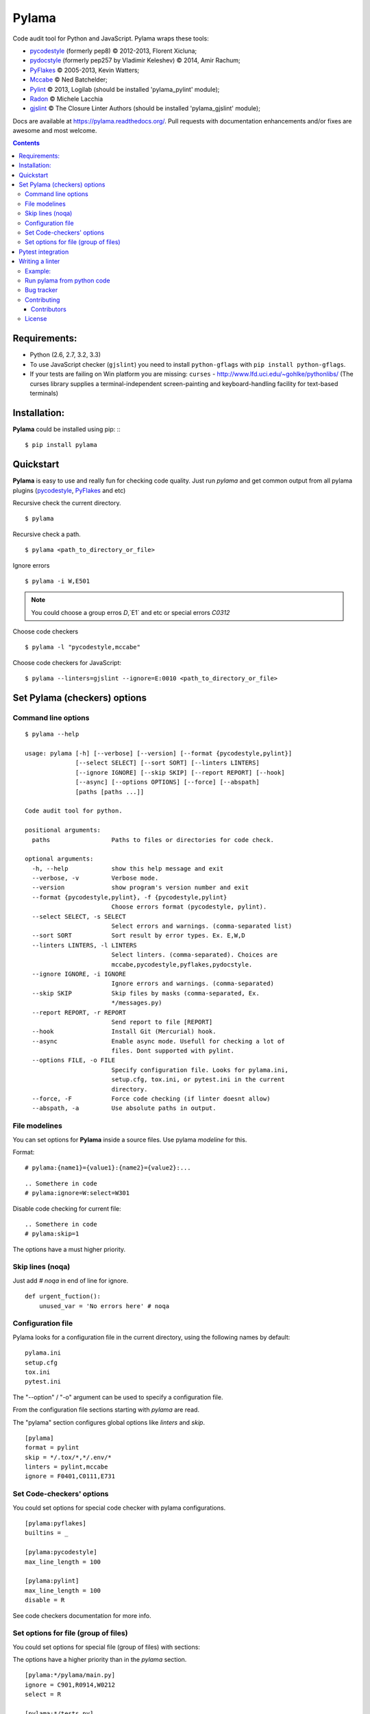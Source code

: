 |logo| Pylama
#############

.. _description:

Code audit tool for Python and JavaScript. Pylama wraps these tools:

* pycodestyle_ (formerly pep8) © 2012-2013, Florent Xicluna;
* pydocstyle_ (formerly pep257 by Vladimir Keleshev) © 2014, Amir Rachum;
* PyFlakes_ © 2005-2013, Kevin Watters;
* Mccabe_ © Ned Batchelder;
* Pylint_ © 2013, Logilab (should be installed 'pylama_pylint' module);
* Radon_ © Michele Lacchia
* gjslint_ © The Closure Linter Authors (should be installed 'pylama_gjslint' module);

.. _badges:

.. image:: http://img.shields.io/travis/klen/pylama.svg?style=flat-square
    :target: http://travis-ci.org/klen/pylama
    :alt: Build Status

.. image:: http://img.shields.io/coveralls/klen/pylama.svg?style=flat-square
    :target: https://coveralls.io/r/klen/pylama
    :alt: Coverals

.. image:: http://img.shields.io/pypi/v/pylama.svg?style=flat-square
    :target: https://crate.io/packages/pylama
    :alt: Version

.. image:: http://img.shields.io/gratipay/klen.svg?style=flat-square
    :target: https://www.gratipay.com/klen/
    :alt: Donate


.. _documentation:

Docs are available at https://pylama.readthedocs.org/. Pull requests with documentation enhancements and/or fixes are awesome and most welcome.


.. _contents:

.. contents::

.. _requirements:

Requirements:
=============

- Python (2.6, 2.7, 3.2, 3.3)
- To use JavaScript checker (``gjslint``) you need to install ``python-gflags`` with ``pip install python-gflags``.
- If your tests are failing on Win platform you are missing: ``curses`` - http://www.lfd.uci.edu/~gohlke/pythonlibs/
  (The curses library supplies a terminal-independent screen-painting and keyboard-handling facility for text-based terminals)


.. _installation:

Installation:
=============
**Pylama** could be installed using pip: ::
::

    $ pip install pylama


.. _quickstart:

Quickstart
==========

**Pylama** is easy to use and really fun for checking code quality.
Just run `pylama` and get common output from all pylama plugins (pycodestyle_, PyFlakes_ and etc)

Recursive check the current directory. ::

    $ pylama

Recursive check a path. ::

    $ pylama <path_to_directory_or_file>

Ignore errors ::

    $ pylama -i W,E501

.. note:: You could choose a group erros `D`,`E1` and etc or special errors `C0312`

Choose code checkers ::

    $ pylama -l "pycodestyle,mccabe"

Choose code checkers for JavaScript::

    $ pylama --linters=gjslint --ignore=E:0010 <path_to_directory_or_file>

.. _options:

Set Pylama (checkers) options
=============================

Command line options
--------------------

::

    $ pylama --help

    usage: pylama [-h] [--verbose] [--version] [--format {pycodestyle,pylint}]
                  [--select SELECT] [--sort SORT] [--linters LINTERS]
                  [--ignore IGNORE] [--skip SKIP] [--report REPORT] [--hook]
                  [--async] [--options OPTIONS] [--force] [--abspath]
                  [paths [paths ...]]

    Code audit tool for python.

    positional arguments:
      paths                 Paths to files or directories for code check.

    optional arguments:
      -h, --help            show this help message and exit
      --verbose, -v         Verbose mode.
      --version             show program's version number and exit
      --format {pycodestyle,pylint}, -f {pycodestyle,pylint}
                            Choose errors format (pycodestyle, pylint).
      --select SELECT, -s SELECT
                            Select errors and warnings. (comma-separated list)
      --sort SORT           Sort result by error types. Ex. E,W,D
      --linters LINTERS, -l LINTERS
                            Select linters. (comma-separated). Choices are
                            mccabe,pycodestyle,pyflakes,pydocstyle.
      --ignore IGNORE, -i IGNORE
                            Ignore errors and warnings. (comma-separated)
      --skip SKIP           Skip files by masks (comma-separated, Ex.
                            */messages.py)
      --report REPORT, -r REPORT
                            Send report to file [REPORT]
      --hook                Install Git (Mercurial) hook.
      --async               Enable async mode. Usefull for checking a lot of
                            files. Dont supported with pylint.
      --options FILE, -o FILE
                            Specify configuration file. Looks for pylama.ini,
                            setup.cfg, tox.ini, or pytest.ini in the current
                            directory.
      --force, -F           Force code checking (if linter doesnt allow)
      --abspath, -a         Use absolute paths in output.


.. _modeline:

File modelines
--------------

You can set options for **Pylama** inside a source files. Use
pylama *modeline* for this.

Format: ::

    # pylama:{name1}={value1}:{name2}={value2}:...


::

     .. Somethere in code
     # pylama:ignore=W:select=W301


Disable code checking for current file: ::

     .. Somethere in code
     # pylama:skip=1

The options have a must higher priority.

.. _skiplines:

Skip lines (noqa)
-----------------

Just add `# noqa` in end of line for ignore.

::

    def urgent_fuction():
        unused_var = 'No errors here' # noqa


.. _config:

Configuration file
------------------

Pylama looks for a configuration file in the current directory, using the
following names by default: ::

    pylama.ini
    setup.cfg
    tox.ini
    pytest.ini

The "--option" / "-o" argument can be used to specify a configuration file.

From the configuration file sections starting with `pylama` are read.

The "pylama" section configures global options like `linters` and `skip`.

::

    [pylama]
    format = pylint
    skip = */.tox/*,*/.env/*
    linters = pylint,mccabe
    ignore = F0401,C0111,E731

Set Code-checkers' options
--------------------------

You could set options for special code checker with pylama configurations.

::

    [pylama:pyflakes]
    builtins = _

    [pylama:pycodestyle]
    max_line_length = 100

    [pylama:pylint]
    max_line_length = 100
    disable = R

See code checkers documentation for more info.


Set options for file (group of files)
-------------------------------------

You could set options for special file (group of files)
with sections:

The options have a higher priority than in the `pylama` section.

::

    [pylama:*/pylama/main.py]
    ignore = C901,R0914,W0212
    select = R

    [pylama:*/tests.py]
    ignore = C0110

    [pylama:*/setup.py]
    skip = 1


Pytest integration
==================

Pylama have Pytest_ support. The package automatically register self as pytest
plugin when during installation. Also pylama suports `pytest_cache` plugin.

Check files with pylama ::

    pytest --pylama ...

Recomended way to settings pylama options when using pytest — configuration
files (see below).


Writing a linter
================

You can write a custom extension for Pylama.
Custom linter should be a python module. Name should be like 'pylama_<name>'.

In 'setup.py' should be defined 'pylama.linter' entry point. ::

    setup(
        # ...
        entry_points={
            'pylama.linter': ['lintername = pylama_lintername.main:Linter'],
        }
        # ...
    )

'Linter' should be instance of 'pylama.lint.Linter' class.
Must implemented two methods:

'allow' take a path and returned true if linter could check this file for errors.
'run' take a path and meta keywords params and return list of errors.

Example:
--------

Just virtual 'WOW' checker.

setup.py: ::

    setup(
        name='pylama_wow',
        install_requires=[ 'setuptools' ],
        entry_points={
            'pylama.linter': ['wow = pylama_wow.main:Linter'],
        }
        # ...
    )

pylama_wow.py: ::

    from pylama.lint import Linter as BaseLinter

    class Linter(BaseLinter):

        def allow(self, path):
            return 'wow' in path

        def run(self, path, **meta):
            with open(path) as f:
                if 'wow' in f.read():
                    return [{
                        lnum: 0,
                        col: 0,
                        text: 'Wow has been finded.',
                        type: 'WOW'
                    }]


Run pylama from python code
---------------------------
::

    from pylama.main import check_path, parse_options

    my_redefined_options = {...}
    my_path = '...'
    options = parse_options([my_path], **my_redefined_options)
    errors = check_path(options)


.. _bagtracker:

Bug tracker
-----------

If you have any suggestions, bug reports or annoyances please report them to the issue tracker at https://github.com/klen/pylama/issues


.. _contributing:

Contributing
------------

Development of adrest happens at GitHub: https://github.com/klen/pylama


.. _contributors:

Contributors
^^^^^^^^^^^^

See AUTHORS_.


.. _license:

License
-------

Licensed under a `BSD license`_.


.. _links:

.. _AUTHORS: https://github.com/klen/pylama/blob/develop/AUTHORS
.. _BSD license: http://www.linfo.org/bsdlicense.html
.. _Mccabe: http://nedbatchelder.com/blog/200803/python_code_complexity_microtool.html
.. _pydocstyle: https://github.com/PyCQA/pydocstyle/
.. _pycodestyle: https://github.com/PyCQA/pycodestyle
.. _PyFlakes: https://github.com/pyflakes/pyflakes
.. _Pylint: http://pylint.org
.. _Pytest: http://pytest.org
.. _gjslint: https://developers.google.com/closure/utilities
.. _klen: http://klen.github.io/
.. _Radon: https://github.com/rubik/radon
.. |logo| image:: https://raw.github.com/klen/pylama/develop/docs/_static/logo.png
                  :width: 100
